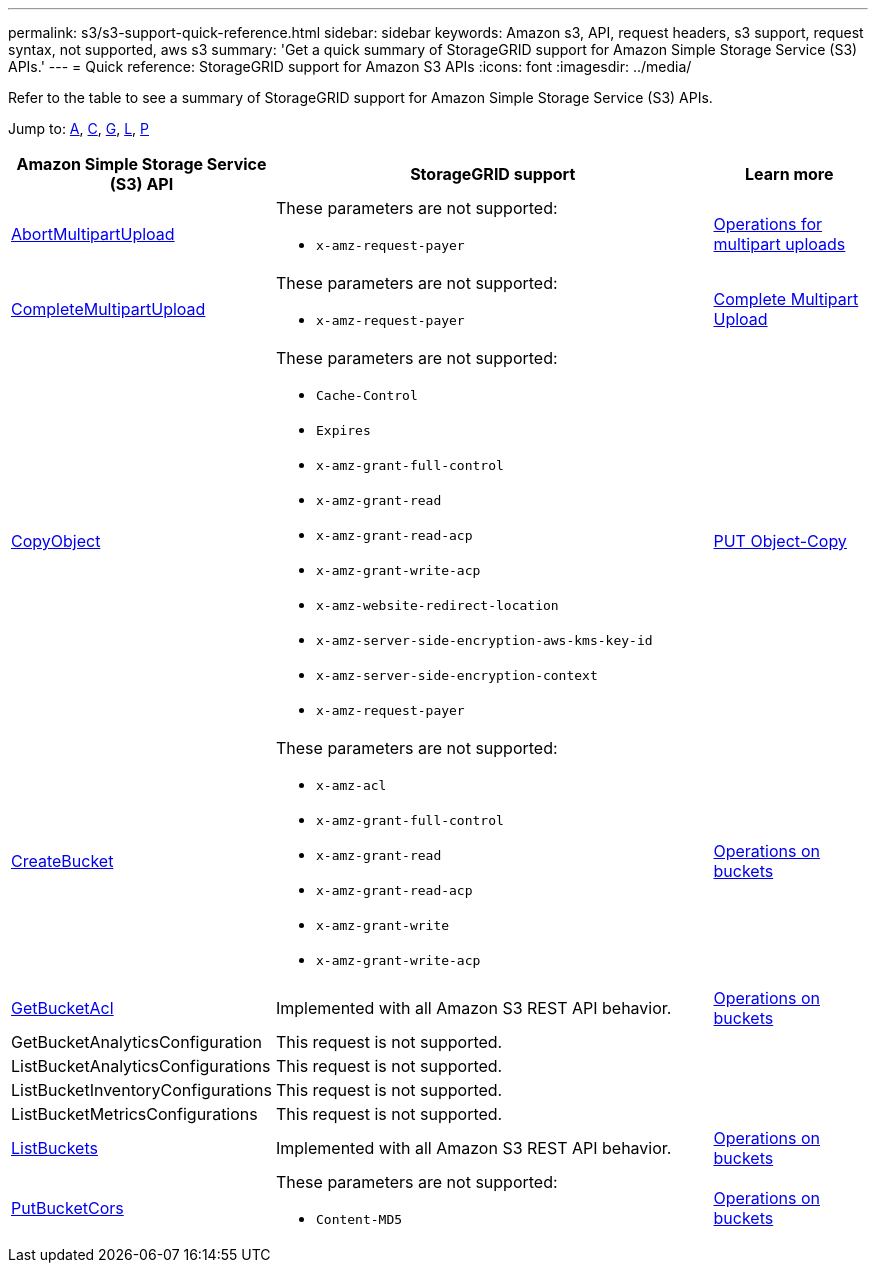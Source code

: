 ---
permalink: s3/s3-support-quick-reference.html
sidebar: sidebar
keywords: Amazon s3, API, request headers, s3 support, request syntax, not supported, aws s3
summary: 'Get a quick summary of StorageGRID support for Amazon Simple Storage Service (S3) APIs.'
---
= Quick reference: StorageGRID support for Amazon S3 APIs
:icons: font
:imagesdir: ../media/

[.lead]
Refer to the table to see a summary of StorageGRID support for Amazon Simple Storage Service (S3) APIs.

Jump to: <<A,A>>, <<C,C>>, <<G,G>>, <<L,L>>, <<P,P>>



[cols="1a,3a,1a" options="header"]
|===
| Amazon Simple Storage Service (S3) API| StorageGRID support |Learn more

//AbortMultipartUpload

|[[A]]https://docs.aws.amazon.com/AmazonS3/latest/API/API_AbortMultipartUpload.html[AbortMultipartUpload^]

|These parameters are not supported:

* `x-amz-request-payer`


|xref:operations-for-multipart-uploads.adoc[Operations for multipart uploads]


//CompleteMultipartUpload

|[[C]]https://docs.aws.amazon.com/AmazonS3/latest/API/API_CompleteMultipartUpload.html[CompleteMultipartUpload^]


|These parameters are not supported:

* `x-amz-request-payer`


|xref:complete-multipart-upload.adoc[Complete Multipart Upload]

//CopyObject

|https://docs.aws.amazon.com/AmazonS3/latest/API/API_CopyObject.html[CopyObject^]

|These parameters are not supported:

* `Cache-Control`
* `Expires`
* `x-amz-grant-full-control`
* `x-amz-grant-read`
* `x-amz-grant-read-acp`
* `x-amz-grant-write-acp`
* `x-amz-website-redirect-location`
* `x-amz-server-side-encryption-aws-kms-key-id`
* `x-amz-server-side-encryption-context`
* `x-amz-request-payer`


|xref:put-object-copy.html.adoc[PUT Object-Copy]

//CreateBucket

|https://docs.aws.amazon.com/AmazonS3/latest/API/API_CreateBucket.html[CreateBucket^]

|These parameters are not supported:

* `x-amz-acl`
* `x-amz-grant-full-control`
* `x-amz-grant-read`
* `x-amz-grant-read-acp`
* `x-amz-grant-write`
* `x-amz-grant-write-acp`

|xref:operations-on-buckets.adoc[Operations on buckets]

//GetBucketAcl

|[[G]]https://https://docs.aws.amazon.com/AmazonS3/latest/API/API_GetBucketAcl.html[GetBucketAcl^]

|Implemented with all Amazon S3 REST API behavior.

|xref:operations-on-buckets.adoc[Operations on buckets]

//GetBucketAnalyticsConfiguration
|GetBucketAnalyticsConfiguration
|This request is not supported.
|

|[[L]]ListBucketAnalyticsConfigurations
|This request is not supported.
|

|ListBucketInventoryConfigurations
|This request is not supported.
|

|ListBucketMetricsConfigurations
|This request is not supported.
|

// ListBuckets

|https://docs.aws.amazon.com/AmazonS3/latest/API/API_ListBuckets.html[ListBuckets^]


|Implemented with all Amazon S3 REST API behavior.

|xref:operations-on-buckets.adoc[Operations on buckets]


// PutBucketCors

|[[P]]https://docs.aws.amazon.com/AmazonS3/latest/API/API_PutBucketCor.html[PutBucketCors^]

|These parameters are not supported:

* `Content-MD5`

|xref:operations-on-buckets.adoc[Operations on buckets]





















|===





